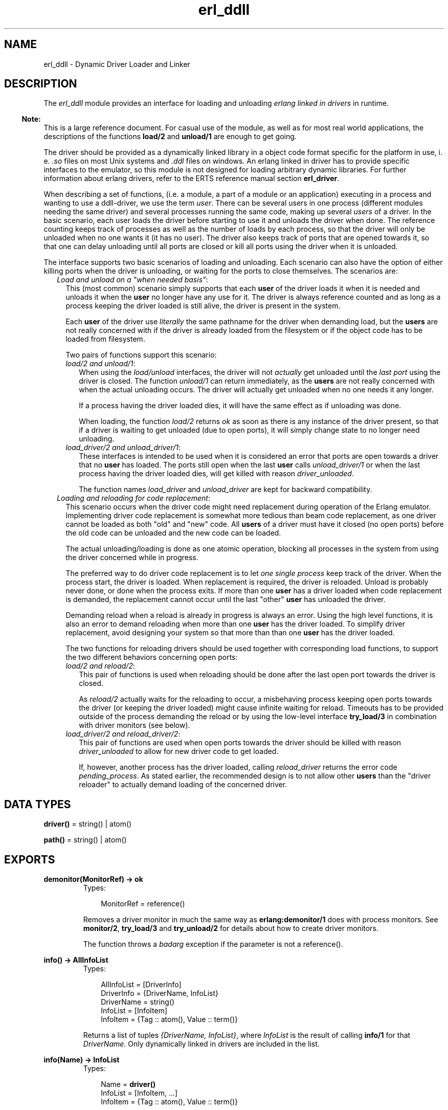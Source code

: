 .TH erl_ddll 3 "kernel 2.14.5" "Ericsson AB" "Erlang Module Definition"
.SH NAME
erl_ddll \- Dynamic Driver Loader and Linker
.SH DESCRIPTION
.LP
The \fIerl_ddll\fR\& module provides an interface for loading and unloading \fIerlang linked in drivers\fR\& in runtime\&.
.LP

.RS -4
.B
Note:
.RE
This is a large reference document\&. For casual use of the module, as well as for most real world applications, the descriptions of the functions \fBload/2\fR\& and \fBunload/1\fR\& are enough to get going\&.

.LP
The driver should be provided as a dynamically linked library in a object code format specific for the platform in use, i\&. e\&. \fI\&.so\fR\& files on most Unix systems and \fI\&.ddl\fR\& files on windows\&. An erlang linked in driver has to provide specific interfaces to the emulator, so this module is not designed for loading arbitrary dynamic libraries\&. For further information about erlang drivers, refer to the ERTS reference manual section \fBerl_driver\fR\&\&.
.LP
When describing a set of functions, (i\&.e\&. a module, a part of a module or an application) executing in a process and wanting to use a ddll-driver, we use the term \fIuser\fR\&\&. There can be several users in one process (different modules needing the same driver) and several processes running the same code, making up several \fIusers\fR\& of a driver\&. In the basic scenario, each user loads the driver before starting to use it and unloads the driver when done\&. The reference counting keeps track of processes as well as the number of loads by each process, so that the driver will only be unloaded when no one wants it (it has no user)\&. The driver also keeps track of ports that are opened towards it, so that one can delay unloading until all ports are closed or kill all ports using the driver when it is unloaded\&.
.LP
The interface supports two basic scenarios of loading and unloading\&. Each scenario can also have the option of either killing ports when the driver is unloading, or waiting for the ports to close themselves\&. The scenarios are:
.RS 2
.TP 2
.B
\fILoad and unload on a "when needed basis"\fR\&:
This (most common) scenario simply supports that each \fBuser\fR\& of the driver loads it when it is needed and unloads it when the \fBuser\fR\& no longer have any use for it\&. The driver is always reference counted and as long as a process keeping the driver loaded is still alive, the driver is present in the system\&.
.RS 2
.LP
Each \fBuser\fR\& of the driver use \fIliterally\fR\& the same pathname for the driver when demanding load, but the \fBusers\fR\& are not really concerned with if the driver is already loaded from the filesystem or if the object code has to be loaded from filesystem\&.
.RE
.RS 2
.LP
Two pairs of functions support this scenario:
.RE
.RS 2
.TP 2
.B
\fIload/2 and unload/1\fR\&:
When using the \fIload/unload\fR\& interfaces, the driver will not \fIactually\fR\& get unloaded until the \fIlast port\fR\& using the driver is closed\&. The function \fIunload/1\fR\& can return immediately, as the \fBusers\fR\& are not really concerned with when the actual unloading occurs\&. The driver will actually get unloaded when no one needs it any longer\&.
.RS 2
.LP
If a process having the driver loaded dies, it will have the same effect as if unloading was done\&.
.RE
.RS 2
.LP
When loading, the function \fIload/2\fR\& returns \fIok\fR\& as soon as there is any instance of the driver present, so that if a driver is waiting to get unloaded (due to open ports), it will simply change state to no longer need unloading\&.
.RE
.TP 2
.B
\fIload_driver/2 and unload_driver/1\fR\&:
These interfaces is intended to be used when it is considered an error that ports are open towards a driver that no \fBuser\fR\& has loaded\&. The ports still open when the last \fBuser\fR\& calls \fIunload_driver/1\fR\& or when the last process having the driver loaded dies, will get killed with reason \fIdriver_unloaded\fR\&\&.
.RS 2
.LP
The function names \fIload_driver\fR\& and \fIunload_driver\fR\& are kept for backward compatibility\&.
.RE
.RE
.TP 2
.B
\fILoading and reloading for code replacement\fR\&:
This scenario occurs when the driver code might need replacement during operation of the Erlang emulator\&. Implementing driver code replacement is somewhat more tedious than beam code replacement, as one driver cannot be loaded as both "old" and "new" code\&. All \fBusers\fR\& of a driver must have it closed (no open ports) before the old code can be unloaded and the new code can be loaded\&.
.RS 2
.LP
The actual unloading/loading is done as one atomic operation, blocking all processes in the system from using the driver concerned while in progress\&.
.RE
.RS 2
.LP
The preferred way to do driver code replacement is to let \fIone single process\fR\& keep track of the driver\&. When the process start, the driver is loaded\&. When replacement is required, the driver is reloaded\&. Unload is probably never done, or done when the process exits\&. If more than one \fBuser\fR\& has a driver loaded when code replacement is demanded, the replacement cannot occur until the last "other" \fBuser\fR\& has unloaded the driver\&.
.RE
.RS 2
.LP
Demanding reload when a reload is already in progress is always an error\&. Using the high level functions, it is also an error to demand reloading when more than one \fBuser\fR\& has the driver loaded\&. To simplify driver replacement, avoid designing your system so that more than than one \fBuser\fR\& has the driver loaded\&.
.RE
.RS 2
.LP
The two functions for reloading drivers should be used together with corresponding load functions, to support the two different behaviors concerning open ports:
.RE
.RS 2
.TP 2
.B
\fIload/2 and reload/2\fR\&:
This pair of functions is used when reloading should be done after the last open port towards the driver is closed\&.
.RS 2
.LP
As \fIreload/2\fR\& actually waits for the reloading to occur, a misbehaving process keeping open ports towards the driver (or keeping the driver loaded) might cause infinite waiting for reload\&. Timeouts has to be provided outside of the process demanding the reload or by using the low-level interface \fBtry_load/3\fR\& in combination with driver monitors (see below)\&.
.RE
.TP 2
.B
\fIload_driver/2 and reload_driver/2\fR\&:
This pair of functions are used when open ports towards the driver should be killed with reason \fIdriver_unloaded\fR\& to allow for new driver code to get loaded\&.
.RS 2
.LP
If, however, another process has the driver loaded, calling \fIreload_driver\fR\& returns the error code \fIpending_process\fR\&\&. As stated earlier, the recommended design is to not allow other \fBusers\fR\& than the "driver reloader" to actually demand loading of the concerned driver\&.
.RE
.RE
.RE
.SH DATA TYPES
.nf

\fBdriver()\fR\& = string() | atom()
.br
.fi
.nf

\fBpath()\fR\& = string() | atom()
.br
.fi
.SH EXPORTS
.LP
.B
demonitor(MonitorRef) -> ok
.br
.RS
.TP 3
Types:

MonitorRef = reference()
.br
.RE
.RS
.LP
Removes a driver monitor in much the same way as \fBerlang:demonitor/1\fR\& does with process monitors\&. See \fBmonitor/2\fR\&, \fBtry_load/3\fR\& and \fBtry_unload/2\fR\& for details about how to create driver monitors\&.
.LP
The function throws a \fIbadarg\fR\& exception if the parameter is not a reference()\&.
.RE
.LP
.nf

.B
info() -> AllInfoList
.br
.fi
.br
.RS
.TP 3
Types:

AllInfoList = [DriverInfo]
.br
DriverInfo = {DriverName, InfoList}
.br
DriverName = string()
.br
InfoList = [InfoItem]
.br
InfoItem = {Tag :: atom(), Value :: term()}
.br
.RE
.RS
.LP
Returns a list of tuples \fI{DriverName, InfoList}\fR\&, where \fIInfoList\fR\& is the result of calling \fBinfo/1\fR\& for that \fIDriverName\fR\&\&. Only dynamically linked in drivers are included in the list\&.
.RE
.LP
.nf

.B
info(Name) -> InfoList
.br
.fi
.br
.RS
.TP 3
Types:

Name = \fBdriver()\fR\&
.br
InfoList = [InfoItem, \&.\&.\&.]
.br
InfoItem = {Tag :: atom(), Value :: term()}
.br
.RE
.RS
.LP
Returns a list of tuples \fI{Tag, Value}\fR\&, where \fITag\fR\& is the information item and \fIValue\fR\& is the result of calling \fBinfo/2\fR\& with this driver name and this tag\&. The result being a tuple list containing all information available about a driver\&.
.LP
The different tags that will appear in the list are:
.RS 2
.TP 2
*
processes
.LP
.TP 2
*
driver_options
.LP
.TP 2
*
port_count
.LP
.TP 2
*
linked_in_driver
.LP
.TP 2
*
permanent
.LP
.TP 2
*
awaiting_load
.LP
.TP 2
*
awaiting_unload
.LP
.RE

.LP
For a detailed description of each value, please read the description of \fBinfo/2\fR\& below\&.
.LP
The function throws a \fIbadarg\fR\& exception if the driver is not present in the system\&.
.RE
.LP
.B
info(Name, Tag) -> Value
.br
.RS
.TP 3
Types:

Name = string() | atom()
.br
Tag = processes | driver_options | port_count | linked_in_driver | permanent | awaiting_load | awaiting_unload
.br
Value = term()
.br
.RE
.RS
.LP
This function returns specific information about one aspect of a driver\&. The \fITag\fR\& parameter specifies which aspect to get information about\&. The \fIValue\fR\& return differs between different tags:
.RS 2
.TP 2
.B
\fIprocesses\fR\&:
Return all processes containing \fBusers\fR\& of the specific drivers as a list of tuples \fI{pid(),int()}\fR\&, where the \fIint()\fR\& denotes the number of users in the process \fIpid()\fR\&\&.
.TP 2
.B
\fIdriver_options\fR\&:
Return a list of the driver options provided when loading, as well as any options set by the driver itself during initialization\&. The currently only valid option being \fIkill_ports\fR\&\&.
.TP 2
.B
\fIport_count\fR\&:
Return the number of ports (an \fIint()\fR\&) using the driver\&.
.TP 2
.B
\fIlinked_in_driver\fR\&:
Return a \fIbool()\fR\&, being \fItrue\fR\& if the driver is a statically linked in one and \fIfalse\fR\& otherwise\&.
.TP 2
.B
\fIpermanent\fR\&:
Return a \fIbool()\fR\&, being \fItrue\fR\& if the driver has made itself permanent (and is \fInot\fR\& a statically linked in driver)\&. \fIfalse\fR\& otherwise\&.
.TP 2
.B
\fIawaiting_load\fR\&:
Return a list of all processes having monitors for \fIloading\fR\& active, each process returned as \fI{pid(),int()}\fR\&, where the \fIint()\fR\& is the number of monitors held by the process \fIpid()\fR\&\&.
.TP 2
.B
\fIawaiting_unload\fR\&:
Return a list of all processes having monitors for \fIunloading\fR\& active, each process returned as \fI{pid(),int()}\fR\&, where the \fIint()\fR\& is the number of monitors held by the process \fIpid()\fR\&\&.
.RE
.LP
If the options \fIlinked_in_driver\fR\& or \fIpermanent\fR\& return true, all other options will return the value \fIlinked_in_driver\fR\& or \fIpermanent\fR\& respectively\&.
.LP
The function throws a \fIbadarg\fR\& exception if the driver is not present in the system or the tag is not supported\&.
.RE
.LP
.nf

.B
load(Path, Name) -> ok | {error, ErrorDesc}
.br
.fi
.br
.RS
.TP 3
Types:

Path = \fBpath()\fR\&
.br
Name = \fBdriver()\fR\&
.br
ErrorDesc = term()
.br
.RE
.RS
.LP
Loads and links the dynamic driver \fIName\fR\&\&. \fIPath\fR\& is a file path to the directory containing the driver\&. \fIName\fR\& must be a sharable object/dynamic library\&. Two drivers with different \fIPath\fR\& parameters cannot be loaded under the same name\&. The \fIName\fR\& is a string or atom containing at least one character\&.
.LP
The \fIName\fR\& given should correspond to the filename of the actual dynamically loadable object file residing in the directory given as \fIPath\fR\&, but \fIwithout\fR\& the extension (i\&.e\&. \fI\&.so\fR\&)\&. The driver name provided in the driver initialization routine must correspond with the filename, in much the same way as erlang module names correspond to the names of the \fI\&.beam\fR\& files\&.
.LP
If the driver has been previously unloaded, but is still present due to open ports against it, a call to \fIload/2\fR\& will stop the unloading and keep the driver (as long as the \fIPath\fR\& is the same) and \fIok\fR\& is returned\&. If one actually wants the object code to be reloaded, one uses \fBreload/2\fR\& or the low-level interface \fBtry_load/3\fR\& instead\&. Please refer to the description of \fBdifferent scenarios\fR\& for loading/unloading in the introduction\&.
.LP
If more than one process tries to load an already loaded driver withe the same \fIPath\fR\&, or if the same process tries to load it several times, the function will return \fIok\fR\&\&. The emulator will keep track of the \fIload/2\fR\& calls, so that a corresponding number of \fIunload/2\fR\& calls will have to be done from the same process before the driver will actually get unloaded\&. It is therefore safe for an application to load a driver that is shared between processes or applications when needed\&. It can safely be unloaded without causing trouble for other parts of the system\&.
.LP
It is not allowed to load several drivers with the same name but with different \fIPath\fR\& parameters\&.
.LP

.RS -4
.B
Note:
.RE
Note especially that the \fIPath\fR\& is interpreted literally, so that all loaders of the same driver needs to give the same \fIliteral\fR\&\fIPath\fR\& string, even though different paths might point out the same directory in the filesystem (due to use of relative paths and links)\&.

.LP
On success, the function returns \fIok\fR\&\&. On failure, the return value is \fI{error,ErrorDesc}\fR\&, where \fIErrorDesc\fR\& is an opaque term to be translated into human readable form by the \fBformat_error/1\fR\& function\&.
.LP
For more control over the error handling, again use the \fBtry_load/3\fR\& interface instead\&.
.LP
The function throws a \fIbadarg\fR\& exception if the parameters are not given as described above\&.
.RE
.LP
.nf

.B
load_driver(Path, Name) -> ok | {error, ErrorDesc}
.br
.fi
.br
.RS
.TP 3
Types:

Path = \fBpath()\fR\&
.br
Name = \fBdriver()\fR\&
.br
ErrorDesc = term()
.br
.RE
.RS
.LP
Works essentially as \fIload/2\fR\&, but will load the driver with other options\&. All ports that are using the driver will get killed with the reason \fIdriver_unloaded\fR\& when the driver is to be unloaded\&.
.LP
The number of loads and unloads by different \fBusers\fR\& influence the actual loading and unloading of a driver file\&. The port killing will therefore only happen when the \fIlast\fR\& \fBuser\fR\& unloads the driver, or the last process having loaded the driver exits\&.
.LP
This interface (or at least the name of the functions) is kept for backward compatibility\&. Using \fBtry_load/3\fR\& with \fI{driver_options,[kill_ports]} \fR\& in the option list will give the same effect regarding the port killing\&.
.LP
The function throws a \fIbadarg\fR\& exception if the parameters are not given as described above\&.
.RE
.LP
.B
monitor(Tag, Item) -> MonitorRef
.br
.RS
.TP 3
Types:

Tag = driver
.br
Item = {Name, When}
.br
Name = atom() | string()
.br
When = loaded | unloaded | unloaded_only
.br
MonitorRef = reference()
.br
.RE
.RS
.LP
This function creates a driver monitor and works in many ways as the function \fBerlang:monitor/2\fR\&, does for processes\&. When a driver changes state, the monitor results in a monitor-message being sent to the calling process\&. The \fIMonitorRef\fR\& returned by this function is included in the message sent\&.
.LP
As with process monitors, each driver monitor set will only generate \fIone single message\fR\&\&. The monitor is "destroyed" after the message is sent and there is then no need to call \fBdemonitor/1\fR\&\&.
.LP
The \fIMonitorRef\fR\& can also be used in subsequent calls to \fBdemonitor/1\fR\& to remove a monitor\&.
.LP
The function accepts the following parameters:
.RS 2
.TP 2
.B
\fITag\fR\&:
The monitor tag is always \fIdriver\fR\& as this function can only be used to create driver monitors\&. In the future, driver monitors will be integrated with process monitors, why this parameter has to be given for consistence\&.
.TP 2
.B
\fIItem\fR\&:
The \fIItem\fR\& parameter specifies which driver one wants to monitor (the name of the driver) as well as which state change one wants to monitor\&. The parameter is a tuple of arity two whose first element is the driver name and second element is either of:
.RS 2
.TP 2
.B
\fIloaded\fR\&:
Notify me when the driver is reloaded (or loaded if loading is underway)\&. It only makes sense to monitor drivers that are in the process of being loaded or reloaded\&. One cannot monitor a future-to-be driver name for loading, that will only result in a \fI\&'DOWN\&'\fR\& message being immediately sent\&. Monitoring for loading is therefore most useful when triggered by the \fBtry_load/3\fR\& function, where the monitor is created \fIbecause\fR\& the driver is in such a pending state\&.
.RS 2
.LP
Setting a driver monitor for \fIloading\fR\& will eventually lead to one of the following messages being sent:
.RE
.RS 2
.TP 2
.B
\fI{\&'UP\&', reference(), driver, Name, loaded}\fR\&:
This message is sent, either immediately if the driver is already loaded and no reloading is pending, or when reloading is executed if reloading is pending\&.
.RS 2
.LP
The \fBuser\fR\& is expected to know if reloading is demanded prior to creating a monitor for loading\&.
.RE
.TP 2
.B
\fI{\&'UP\&', reference(), driver, Name, permanent}\fR\&:
This message will be sent if reloading was expected, but the (old) driver made itself permanent prior to reloading\&. It will also be sent if the driver was permanent or statically linked in when trying to create the monitor\&.
.TP 2
.B
\fI{\&'DOWN\&', reference(), driver, Name, load_cancelled}\fR\&:
This message will arrive if reloading was underway, but the \fBuser\fR\& having requested reload cancelled it by either dying or calling \fBtry_unload/2\fR\& (or \fIunload/1\fR\&/\fIunload_driver/1\fR\&) again before it was reloaded\&.
.TP 2
.B
\fI{\&'DOWN\&', reference(), driver, Name, {load_failure, Failure}}\fR\&:
This message will arrive if reloading was underway but the loading for some reason failed\&. The \fIFailure\fR\& term is one of the errors that can be returned from \fBtry_load/3\fR\&\&. The error term can be passed to \fBformat_error/1\fR\& for translation into human readable form\&. Note that the translation has to be done in the same running erlang virtual machine as the error was detected in\&.
.RE
.TP 2
.B
\fIunloaded\fR\&:
Monitor when a driver gets unloaded\&. If one monitors a driver that is not present in the system, one will immediately get notified that the driver got unloaded\&. There is no guarantee that the driver was actually ever loaded\&.
.RS 2
.LP
A driver monitor for unload will eventually result in one of the following messages being sent:
.RE
.RS 2
.TP 2
.B
\fI{\&'DOWN\&', reference(), driver, Name, unloaded}\fR\&:
The driver instance monitored is now unloaded\&. As the unload might have been due to a \fIreload/2\fR\& request, the driver might once again have been loaded when this message arrives\&.
.TP 2
.B
\fI{\&'UP\&', reference(), driver, Name, unload_cancelled}\fR\&:
This message will be sent if unloading was expected, but while the driver was waiting for all ports to get closed, a new \fBuser\fR\& of the driver appeared and the unloading was cancelled\&.
.RS 2
.LP
This message appears when an \fI{ok, pending_driver}\fR\&) was returned from \fBtry_unload/2\fR\&) for the last \fBuser\fR\& of the driver and then a \fI{ok, already_loaded}\fR\& is returned from a call to \fBtry_load/3\fR\&\&.
.RE
.RS 2
.LP
If one wants to \fIreally\fR\& monitor when the driver gets unloaded, this message will distort the picture, no unloading was really done\&. The \fIunloaded_only\fR\& option creates a monitor similar to an \fIunloaded\fR\& monitor, but does never result in this message\&.
.RE
.TP 2
.B
\fI{\&'UP\&', reference(), driver, Name, permanent}\fR\&:
This message will be sent if unloading was expected, but the driver made itself permanent prior to unloading\&. It will also be sent if trying to monitor a permanent or statically linked in driver\&.
.RE
.TP 2
.B
\fIunloaded_only\fR\&:
A monitor created as \fIunloaded_only\fR\& behaves exactly as one created as \fIunloaded\fR\& with the exception that the \fI{\&'UP\&', reference(), driver, Name, unload_cancelled}\fR\& message will never be sent, but the monitor instead persists until the driver \fIreally\fR\& gets unloaded\&.
.RE
.RE
.LP
The function throws a \fIbadarg\fR\& exception if the parameters are not given as described above\&.
.RE
.LP
.nf

.B
reload(Path, Name) -> ok | {error, ErrorDesc}
.br
.fi
.br
.RS
.TP 3
Types:

Path = \fBpath()\fR\&
.br
Name = \fBdriver()\fR\&
.br
ErrorDesc = pending_process | OpaqueError
.br
OpaqueError = term()
.br
.RE
.RS
.LP
Reloads the driver named \fIName\fR\& from a possibly different \fIPath\fR\& than was previously used\&. This function is used in the code change \fBscenario\fR\& described in the introduction\&.
.LP
If there are other \fBusers\fR\& of this driver, the function will return \fI{error, pending_process}\fR\&, but if there are no more users, the function call will hang until all open ports are closed\&.
.LP

.RS -4
.B
Note:
.RE
Avoid mixing several \fBusers\fR\& with driver reload requests\&.

.LP
If one wants to avoid hanging on open ports, one should use the \fBtry_load/3\fR\& function instead\&.
.LP
The \fIName\fR\& and \fIPath\fR\& parameters have exactly the same meaning as when calling the plain \fBload/2\fR\& function\&.
.LP

.RS -4
.B
Note:
.RE
Avoid mixing several \fBusers\fR\& with driver reload requests\&.

.LP
On success, the function returns \fIok\fR\&\&. On failure, the function returns an opaque error, with the exception of the \fIpending_process\fR\& error described above\&. The opaque errors are to be translated into human readable form by the \fBformat_error/1\fR\& function\&.
.LP
For more control over the error handling, again use the \fBtry_load/3\fR\& interface instead\&.
.LP
The function throws a \fIbadarg\fR\& exception if the parameters are not given as described above\&.
.RE
.LP
.nf

.B
reload_driver(Path, Name) -> ok | {error, ErrorDesc}
.br
.fi
.br
.RS
.TP 3
Types:

Path = \fBpath()\fR\&
.br
Name = \fBdriver()\fR\&
.br
ErrorDesc = pending_process | OpaqueError
.br
OpaqueError = term()
.br
.RE
.RS
.LP
Works exactly as \fBreload/2\fR\&, but for drivers loaded with the \fBload_driver/2\fR\& interface\&.
.LP
As this interface implies that ports are being killed when the last user disappears, the function wont hang waiting for ports to get closed\&.
.LP
For further details, see the \fBscenarios\fR\& in the module description and refer to the \fBreload/2\fR\& function description\&.
.LP
The function throws a \fIbadarg\fR\& exception if the parameters are not given as described above\&.
.RE
.LP
.B
try_load(Path, Name, OptionList) -> {ok,Status} | {ok, PendingStatus, Ref} | {error, ErrorDesc}
.br
.RS
.TP 3
Types:

Path = Name = string() | atom()
.br
OptionList = [ Option ]
.br
Option = {driver_options, DriverOptionList} | {monitor, MonitorOption} | {reload, ReloadOption}
.br
DriverOptionList = [ DriverOption ]
.br
DriverOption = kill_ports
.br
MonitorOption = pending_driver | pending
.br
ReloadOption = pending_driver | pending
.br
Status = loaded | already_loaded | PendingStatus
.br
PendingStatus = pending_driver | pending_process
.br
Ref = reference()
.br
ErrorDesc = ErrorAtom | OpaqueError
.br
ErrorAtom = linked_in_driver | inconsistent | permanent | not_loaded_by_this_process | not_loaded | pending_reload | pending_process
.br
.RE
.RS
.LP
This function provides more control than the \fIload/2\fR\&/\fIreload/2\fR\& and \fIload_driver/2\fR\&/\fIreload_driver/2\fR\& interfaces\&. It will never wait for completion of other operations related to the driver, but immediately return the status of the driver as either:
.RS 2
.TP 2
.B
\fI{ok, loaded}\fR\&:
The driver was actually loaded and is immediately usable\&.
.TP 2
.B
\fI{ok, already_loaded}\fR\&:
The driver was already loaded by another process and/or is in use by a living port\&. The load by you is registered and a corresponding \fItry_unload\fR\& is expected sometime in the future\&.
.TP 2
.B
\fI{ok, pending_driver}\fR\&or \fI{ok, pending_driver, reference()}\fR\&:
The load request is registered, but the loading is delayed due to the fact that an earlier instance of the driver is still waiting to get unloaded (there are open ports using it)\&. Still, unload is expected when you are done with the driver\&. This return value will \fImostly\fR\& happen when the \fI{reload,pending_driver}\fR\& or \fI{reload,pending}\fR\& options are used, but \fIcan\fR\& happen when another \fBuser\fR\& is unloading a driver in parallel and the \fIkill_ports\fR\& driver option is set\&. In other words, this return value will always need to be handled!
.TP 2
.B
\fI{ok, pending_process}\fR\&or \fI{ok, pending_process, reference()}\fR\&:
The load request is registered, but the loading is delayed due to the fact that an earlier instance of the driver is still waiting to get unloaded by another \fBuser\fR\& (not only by a port, in which case \fI{ok,pending_driver}\fR\& would have been returned)\&. Still, unload is expected when you are done with the driver\&. This return value will \fIonly\fR\& happen when the \fI{reload,pending}\fR\& option is used\&.
.RE
.LP
When the function returns \fI{ok, pending_driver}\fR\& or \fI{ok, pending_process}\fR\&, one might want to get information about when the driver is \fIactually\fR\& loaded\&. This can be achieved by using the \fI{monitor, PendingOption}\fR\& option\&.
.LP
When monitoring is requested, and a corresponding \fI{ok, pending_driver}\fR\& or \fI{ok, pending_process}\fR\& would be returned, the function will instead return a tuple \fI{ok, PendingStatus, reference()}\fR\& and the process will, at a later time when the driver actually gets loaded, get a monitor message\&. The monitor message one can expect is described in the \fBmonitor/2\fR\& function description\&.
.LP

.RS -4
.B
Note:
.RE
Note that in case of loading, monitoring can \fInot\fR\& only get triggered by using the \fI{reload, ReloadOption}\fR\& option, but also in special cases where the load-error is transient, why \fI{monitor, pending_driver}\fR\& should be used under basically \fIall\fR\& real world circumstances!

.LP
The function accepts the following parameters:
.RS 2
.TP 2
.B
\fIPath\fR\&:
The filesystem path to the directory where the driver object file is situated\&. The filename of the object file (minus extension) must correspond to the driver name (used in the name parameter) and the driver must identify itself with the very same name\&. The \fIPath\fR\& might be provided as an \fIio_list\fR\&, meaning it can be a list of other io_lists, characters (eight bit integers) or binaries, all to be flattened into a sequence of characters\&.
.RS 2
.LP
The (possibly flattened) \fIPath\fR\& parameter must be consistent throughout the system, a driver should, by all \fBusers\fR\&, be loaded using the same \fIliteral\fR\&\fIPath\fR\&\&. The exception is when \fIreloading\fR\& is requested, in which case the \fIPath\fR\& may be specified differently\&. Note that all \fBusers\fR\& trying to load the driver at a later time will need to use the \fInew\fR\&\fIPath\fR\& if the \fIPath\fR\& is changed using a \fIreload\fR\& option\&. This is yet another reason to have \fIonly one loader\fR\& of a driver one wants to upgrade in a running system!
.RE
.TP 2
.B
\fIName\fR\&:
The name parameter is the name of the driver to be used in subsequent calls to \fBopen_port\fR\&\&. The name can be specified either as an \fIio_list()\fR\& or as an \fIatom()\fR\&\&. The name given when loading is used to find the actual object file (with the help of the \fIPath\fR\& and the system implied extension suffix, i\&.e\&. \fI\&.so\fR\&)\&. The name by which the driver identifies itself must also be consistent with this \fIName\fR\& parameter, much as a beam-file\&'s module name much correspond to its filename\&.
.TP 2
.B
\fIOptionList\fR\&:
A number of options can be specified to control the loading operation\&. The options are given as a list of two-tuples, the tuples having the following values and meanings:
.RS 2
.TP 2
.B
\fI{driver_options, DriverOptionsList}\fR\&:
This option is to provide options that will change its general behavior and will "stick" to the driver throughout its lifespan\&.
.RS 2
.LP
The driver options for a given driver name need always to be consistent, \fIeven when the driver is reloaded\fR\&, meaning that they are as much a part of the driver as the actual name\&.
.RE
.RS 2
.LP
Currently the only allowed driver option is \fIkill_ports\fR\&, which means that all ports opened towards the driver are killed with the exit-reason \fIdriver_unloaded\fR\& when no process any longer has the driver loaded\&. This situation arises either when the last \fBuser\fR\& calls \fBtry_unload/2\fR\&, or the last process having loaded the driver exits\&.
.RE
.TP 2
.B
\fI{monitor, MonitorOption}\fR\&:
A \fIMonitorOption\fR\& tells \fItry_load/3\fR\& to trigger a driver monitor under certain conditions\&. When the monitor is triggered, the function will return a three-tuple \fI{ok, PendingStatus, reference()}\fR\&, where the \fIreference()\fR\& is the monitor ref for the driver monitor\&.
.RS 2
.LP
Only one \fIMonitorOption\fR\& can be specified and it is either the atom \fIpending\fR\&, which means that a monitor should be created whenever a load operation is delayed, and the atom \fIpending_driver\fR\&, in which a monitor is created whenever the operation is delayed due to open ports towards an otherwise unused driver\&. The \fIpending_driver\fR\& option is of little use, but is present for completeness, it is very well defined which reload-options might give rise to which delays\&. It might, however, be a good idea to use the same \fIMonitorOption\fR\& as the \fIReloadOption\fR\& if present\&.
.RE
.RS 2
.LP
If reloading is not requested, it might still be useful to specify the \fImonitor\fR\& option, as forced unloads (\fIkill_ports\fR\& driver option or the \fIkill_ports\fR\& option to \fBtry_unload/2\fR\&) will trigger a transient state where driver loading cannot be performed until all closing ports are actually closed\&. So, as \fItry_unload\fR\& can, in almost all situations, return \fI{ok, pending_driver}\fR\&, one should always specify at least \fI{monitor, pending_driver}\fR\& in production code (see the monitor discussion above)\&.
.RE
.TP 2
.B
\fI{reload,RealoadOption}\fR\&:
This option is used when one wants to \fIreload\fR\& a driver from disk, most often in a code upgrade scenario\&. Having a \fIreload\fR\& option also implies that the \fIPath\fR\& parameter need \fInot\fR\& be consistent with earlier loads of the driver\&.
.RS 2
.LP
To reload a driver, the process needs to have previously loaded the driver, i\&.e there has to be an active \fBuser\fR\& of the driver in the process\&.
.RE
.RS 2
.LP
The \fIreload\fR\& option can be either the atom \fIpending\fR\&, in which reloading is requested for any driver and will be effectuated when \fIall\fR\& ports opened against the driver are closed\&. The replacement of the driver will in this case take place regardless of if there are still pending \fBusers\fR\& having the driver loaded! The option also triggers port-killing (if the \fIkill_ports\fR\& driver option is used) even though there are pending users, making it usable for forced driver replacement, but laying a lot of responsibility on the driver \fBusers\fR\&\&. The pending option is seldom used as one does not want other \fBusers\fR\& to have loaded the driver when code change is underway\&.
.RE
.RS 2
.LP
The more useful option is \fIpending_driver\fR\&, which means that reloading will be queued if the driver is \fInot\fR\& loaded by any other \fBusers\fR\&, but the driver has opened ports, in which case \fI{ok, pending_driver}\fR\& will be returned (a \fImonitor\fR\& option is of course recommended)\&.
.RE
.RS 2
.LP
If the driver is unloaded (not present in the system), the error code \fInot_loaded\fR\& will be returned\&. The \fIreload\fR\& option is intended for when the user has already loaded the driver in advance\&.
.RE
.RE
.RE
.LP
The function might return numerous errors, of which some only can be returned given a certain combination of options\&.
.LP
A number of errors are opaque and can only be interpreted by passing them to the \fBformat_error/1\fR\& function, but some can be interpreted directly:
.RS 2
.TP 2
.B
\fI{error,linked_in_driver}\fR\&:
The driver with the specified name is an erlang statically linked in driver, which cannot be manipulated with this API\&.
.TP 2
.B
\fI{error,inconsistent}\fR\&:
The driver has already been loaded with either other \fIDriverOptions\fR\& or a different \fIliteral\fR\&\fIPath\fR\& argument\&.
.RS 2
.LP
This can happen even if a \fIreload\fR\& option is given, if the \fIDriverOptions\fR\& differ from the current\&.
.RE
.TP 2
.B
\fI{error, permanent}\fR\&:
The driver has requested itself to be permanent, making it behave like an erlang linked in driver and it can no longer be manipulated with this API\&.
.TP 2
.B
\fI{error, pending_process}\fR\&:
The driver is loaded by other \fBusers\fR\& when the \fI{reload, pending_driver}\fR\& option was given\&.
.TP 2
.B
\fI{error, pending_reload}\fR\&:
Driver reload is already requested by another \fBuser\fR\& when the \fI{reload, ReloadOption}\fR\& option was given\&.
.TP 2
.B
\fI{error, not_loaded_by_this_process}\fR\&:
Appears when the \fIreload\fR\& option is given\&. The driver \fIName\fR\& is present in the system, but there is no \fBuser\fR\& of it in this process\&.
.TP 2
.B
\fI{error, not_loaded}\fR\&:
Appears when the \fIreload\fR\& option is given\&. The driver \fIName\fR\& is not in the system\&. Only drivers loaded by this process can be reloaded\&.
.RE
.LP
All other error codes are to be translated by the \fBformat_error/1\fR\& function\&. Note that calls to \fIformat_error\fR\& should be performed from the same running instance of the erlang virtual machine as the error was detected in, due to system dependent behavior concerning error values\&.
.LP
If the arguments or options are malformed, the function will throw a \fIbadarg\fR\& exception\&.
.RE
.LP
.B
try_unload(Name, OptionList) -> {ok,Status} | {ok, PendingStatus, Ref} | {error, ErrorAtom}
.br
.RS
.TP 3
Types:

Name = string() | atom()
.br
OptionList = [ Option ]
.br
Option = {monitor, MonitorOption} | kill_ports
.br
MonitorOption = pending_driver | pending
.br
Status = unloaded | PendingStatus
.br
PendingStatus = pending_driver | pending_process
.br
Ref = reference()
.br
ErrorAtom = linked_in_driver | not_loaded | not_loaded_by_this_process | permanent
.br
.RE
.RS
.LP
This is the low level function to unload (or decrement reference counts of) a driver\&. It can be used to force port killing, in much the same way as the driver option \fIkill_ports\fR\& implicitly does, and it can trigger a monitor either due to other \fBusers\fR\& still having the driver loaded or that there are open ports using the driver\&.
.LP
Unloading can be described as the process of telling the emulator that this particular part of the code in this particular process (i\&.e\&. this \fBuser\fR\&) no longer needs the driver\&. That can, if there are no other users, trigger actual unloading of the driver, in which case the driver name disappears from the system and (if possible) the memory occupied by the driver executable code is reclaimed\&. If the driver has the \fIkill_ports\fR\& option set, or if \fIkill_ports\fR\& was specified as an option to this function, all pending ports using this driver will get killed when unloading is done by the last \fBuser\fR\&\&. If no port-killing is involved and there are open ports, the actual unloading is delayed until there are no more open ports using the driver\&. If, in this case, another \fBuser\fR\& (or even this user) loads the driver again before the driver is actually unloaded, the unloading will never take place\&.
.LP
To allow the \fBuser\fR\& that \fIrequests unloading\fR\& to wait for \fIactual unloading\fR\& to take place, \fImonitor\fR\& triggers can be specified in much the same way as when loading\&. As \fBusers\fR\& of this function however seldom are interested in more than decrementing the reference counts, monitoring is more seldom needed\&. If the \fIkill_ports\fR\& option is used however, monitor trigging is crucial, as the ports are not guaranteed to have been killed until the driver is unloaded, why a monitor should be triggered for at least the \fIpending_driver\fR\& case\&.
.LP
The possible monitor messages that can be expected are the same as when using the \fIunloaded\fR\& option to the \fBmonitor/2\fR\& function\&.
.LP
The function will return one of the following statuses upon success:
.RS 2
.TP 2
.B
\fI{ok, unloaded}\fR\&:
The driver was immediately unloaded, meaning that the driver name is now free to use by other drivers and, if the underlying OS permits it, the memory occupied by the driver object code is now reclaimed\&.
.RS 2
.LP
The driver can only be unloaded when there are no open ports using it and there are no more \fBusers\fR\& requiring it to be loaded\&.
.RE
.TP 2
.B
\fI{ok, pending_driver}\fR\&or \fI{ok, pending_driver, reference()}\fR\&:
This return value indicates that this call removed the last \fBuser\fR\& from the driver, but there are still open ports using it\&. When all ports are closed and no new \fBusers\fR\& have arrived, the driver will actually be reloaded and the name and memory reclaimed\&.
.RS 2
.LP
This return value is valid even when the option \fIkill_ports\fR\& was used, as killing ports may not be a process that completes immediately\&. The condition is, in that case, however transient\&. Monitors are as always useful to detect when the driver is really unloaded\&.
.RE
.TP 2
.B
\fI{ok, pending_process}\fR\&or \fI{ok, pending_process, reference()}\fR\&:
The unload request is registered, but there are still other \fBusers\fR\& holding the driver\&. Note that the term \fIpending_process\fR\& might refer to the running process, there might be more than one \fBuser\fR\& in the same process\&.
.RS 2
.LP
This is a normal, healthy return value if the call was just placed to inform the emulator that you have no further use of the driver\&. It is actually the most common return value in the most common \fBscenario\fR\& described in the introduction\&.
.RE
.RE
.LP
The function accepts the following parameters:
.RS 2
.TP 2
.B
\fIName\fR\&:
The name parameter is the name of the driver to be unloaded\&. The name can be specified either as an \fIio_list()\fR\& or as an \fIatom()\fR\&\&.
.TP 2
.B
\fIOptionList\fR\&:
The \fIOptionList\fR\& argument can be used to specify certain behavior regarding ports as well as triggering monitors under certain conditions:
.RS 2
.TP 2
.B
\fIkill_ports\fR\&:
Force killing of all ports opened using this driver, with the exit reason \fIdriver_unloaded\fR\&, if you are the \fIlast\fR\&\fBuser\fR\& of the driver\&.
.RS 2
.LP
If there are other \fBusers\fR\& having the driver loaded, this option will have no effect\&.
.RE
.RS 2
.LP
If one wants the consistent behavior of killing ports when the last \fBuser\fR\& unloads, one should use the driver option \fIkill_ports\fR\& when loading the driver instead\&.
.RE
.TP 2
.B
\fI{monitor, MonitorOption}\fR\&:
This option creates a driver monitor if the condition given in \fIMonitorOptions\fR\& is true\&. The valid options are:
.RS 2
.TP 2
.B
\fIpending_driver\fR\&:
Create a driver monitor if the return value is to be \fI{ok, pending_driver}\fR\&\&.
.TP 2
.B
\fIpending\fR\&:
Create a monitor if the return value will be either \fI{ok, pending_driver}\fR\& or \fI{ok, pending_process}\fR\&\&.
.RE
.RS 2
.LP
The \fIpending_driver\fR\& \fIMonitorOption\fR\& is by far the most useful and it has to be used to ensure that the driver has really been unloaded and the ports closed whenever the \fIkill_ports\fR\& option is used or the driver may have been loaded with the \fIkill_ports\fR\& driver option\&.
.RE
.RS 2
.LP
By using the monitor-triggers in the call to \fItry_unload\fR\& one can be sure that the monitor is actually added before the unloading is executed, meaning that the monitor will always get properly triggered, which would not be the case if one called \fIerl_ddll:monitor/2\fR\& separately\&.
.RE
.RE
.RE
.LP
The function may return several error conditions, of which all are well specified (no opaque values):
.RS 2
.TP 2
.B
\fI{error, linked_in_driver}\fR\&:
You were trying to unload an erlang statically linked in driver, which cannot be manipulated with this interface (and cannot be unloaded at all)\&.
.TP 2
.B
\fI{error, not_loaded}\fR\&:
The driver \fIName\fR\& is not present in the system\&.
.TP 2
.B
\fI{error, not_loaded_by_this_process}\fR\&:
The driver \fIName\fR\& is present in the system, but there is no \fBuser\fR\& of it in this process\&.
.RS 2
.LP
As a special case, drivers can be unloaded from processes that has done no corresponding call to \fItry_load/3\fR\& if, and only if, there are \fIno users of the driver at all\fR\&, which may happen if the process containing the last user dies\&.
.RE
.TP 2
.B
\fI{error, permanent}\fR\&:
The driver has made itself permanent, in which case it can no longer be manipulated by this interface (much like a statically linked in driver)\&.
.RE
.LP
The function throws a \fIbadarg\fR\& exception if the parameters are not given as described above\&.
.RE
.LP
.nf

.B
unload(Name) -> ok | {error, ErrorDesc}
.br
.fi
.br
.RS
.TP 3
Types:

Name = \fBdriver()\fR\&
.br
ErrorDesc = term()
.br
.RE
.RS
.LP
Unloads, or at least dereferences the driver named \fIName\fR\&\&. If the caller is the last \fBuser\fR\& of the driver, and there are no more open ports using the driver, the driver will actually get unloaded\&. In all other cases, actual unloading will be delayed until all ports are closed and there are no remaining \fBusers\fR\&\&.
.LP
If there are other \fBusers\fR\& of the driver, the reference counts of the driver is merely decreased, so that the caller is no longer considered a user of the driver\&. For usage scenarios, see the \fBdescription\fR\& in the beginning of this document\&.
.LP
The \fIErrorDesc\fR\& returned is an opaque value to be passed further on to the \fBformat_error/1\fR\& function\&. For more control over the operation, use the \fBtry_unload/2\fR\& interface\&.
.LP
The function throws a \fIbadarg\fR\& exception if the parameters are not given as described above\&.
.RE
.LP
.nf

.B
unload_driver(Name) -> ok | {error, ErrorDesc}
.br
.fi
.br
.RS
.TP 3
Types:

Name = \fBdriver()\fR\&
.br
ErrorDesc = term()
.br
.RE
.RS
.LP
Unloads, or at least dereferences the driver named \fIName\fR\&\&. If the caller is the last \fBuser\fR\& of the driver, all remaining open ports using the driver will get killed with the reason \fIdriver_unloaded\fR\& and the driver will eventually get unloaded\&.
.LP
If there are other \fBusers\fR\& of the driver, the reference counts of the driver is merely decreased, so that the caller is no longer considered a \fBuser\fR\&\&. For usage scenarios, see the \fBdescription\fR\& in the beginning of this document\&.
.LP
The \fIErrorDesc\fR\& returned is an opaque value to be passed further on to the \fBformat_error/1\fR\& function\&. For more control over the operation, use the \fBtry_unload/2\fR\& interface\&.
.LP
The function throws a \fIbadarg\fR\& exception if the parameters are not given as described above\&.
.RE
.LP
.B
loaded_drivers() -> {ok, Drivers}
.br
.RS
.TP 3
Types:

Drivers = [Driver]
.br
Driver = string()
.br
.RE
.RS
.LP
Returns a list of all the available drivers, both (statically) linked-in and dynamically loaded ones\&.
.LP
The driver names are returned as a list of strings rather than a list of atoms for historical reasons\&.
.LP
More information about drivers can be obtained using one of the \fBinfo\fR\& functions\&.
.RE
.LP
.nf

.B
format_error(ErrorDesc) -> string()
.br
.fi
.br
.RS
.TP 3
Types:

ErrorDesc = term()
.br
.RE
.RS
.LP
Takes an \fIErrorDesc\fR\& returned by load, unload or reload functions and returns a string which describes the error or warning\&.
.LP

.RS -4
.B
Note:
.RE
Due to peculiarities in the dynamic loading interfaces on different platform, the returned string is only guaranteed to describe the correct error \fIif format_error/1 is called in the same instance of the erlang virtual machine as the error appeared in\fR\& (meaning the same operating system process)!

.RE
.SH "SEE ALSO"

.LP
erl_driver(4), driver_entry(4)